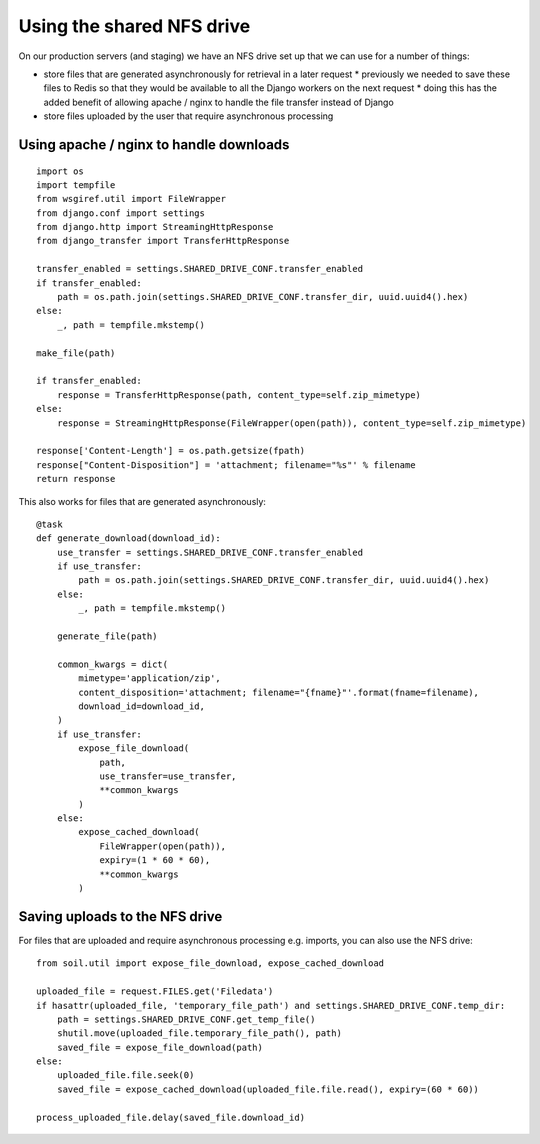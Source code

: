 Using the shared NFS drive
==========================

On our production servers (and staging) we have an NFS drive set up that we can use for a number of things:

* store files that are generated asynchronously for retrieval in a later request
  * previously we needed to save these files to Redis so that they would be available to all the Django workers
  on the next request
  * doing this has the added benefit of allowing apache / nginx to handle the file transfer instead of Django
* store files uploaded by the user that require asynchronous processing

Using apache / nginx to handle downloads
----------------------------------------

::

    import os
    import tempfile
    from wsgiref.util import FileWrapper
    from django.conf import settings
    from django.http import StreamingHttpResponse
    from django_transfer import TransferHttpResponse

    transfer_enabled = settings.SHARED_DRIVE_CONF.transfer_enabled
    if transfer_enabled:
        path = os.path.join(settings.SHARED_DRIVE_CONF.transfer_dir, uuid.uuid4().hex)
    else:
        _, path = tempfile.mkstemp()

    make_file(path)

    if transfer_enabled:
        response = TransferHttpResponse(path, content_type=self.zip_mimetype)
    else:
        response = StreamingHttpResponse(FileWrapper(open(path)), content_type=self.zip_mimetype)

    response['Content-Length'] = os.path.getsize(fpath)
    response["Content-Disposition"] = 'attachment; filename="%s"' % filename
    return response

This also works for files that are generated asynchronously::

    @task
    def generate_download(download_id):
        use_transfer = settings.SHARED_DRIVE_CONF.transfer_enabled
        if use_transfer:
            path = os.path.join(settings.SHARED_DRIVE_CONF.transfer_dir, uuid.uuid4().hex)
        else:
            _, path = tempfile.mkstemp()

        generate_file(path)

        common_kwargs = dict(
            mimetype='application/zip',
            content_disposition='attachment; filename="{fname}"'.format(fname=filename),
            download_id=download_id,
        )
        if use_transfer:
            expose_file_download(
                path,
                use_transfer=use_transfer,
                **common_kwargs
            )
        else:
            expose_cached_download(
                FileWrapper(open(path)),
                expiry=(1 * 60 * 60),
                **common_kwargs
            )

Saving uploads to the NFS drive
-------------------------------
For files that are uploaded and require asynchronous processing e.g. imports, you can also use the NFS drive::

    from soil.util import expose_file_download, expose_cached_download

    uploaded_file = request.FILES.get('Filedata')
    if hasattr(uploaded_file, 'temporary_file_path') and settings.SHARED_DRIVE_CONF.temp_dir:
        path = settings.SHARED_DRIVE_CONF.get_temp_file()
        shutil.move(uploaded_file.temporary_file_path(), path)
        saved_file = expose_file_download(path)
    else:
        uploaded_file.file.seek(0)
        saved_file = expose_cached_download(uploaded_file.file.read(), expiry=(60 * 60))

    process_uploaded_file.delay(saved_file.download_id)
